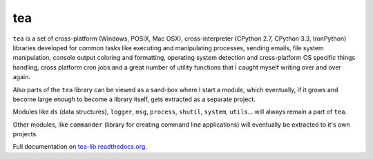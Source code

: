 tea
===

.. image:: https://travis-ci.org/alefnula/tea.png
  :target: https://travis-ci.org/alefnula/tea

``tea`` is a set of cross-platform (Windows, POSIX, Mac OSX),
cross-interpreter (CPython 2.7, CPython 3.3, IronPython) libraries developed
for common tasks like executing and manipulating processes, sending emails,
file system manipulation, console output coloring and formatting, operating
system detection and cross-platform OS specific things handling, cross
platform cron jobs and a great number of utility functions that I caught
myself writing over and over again.

Also parts of the ``tea`` library can be viewed as a sand-box where I start
a module, which eventually, if it grows and become large enough to become a
library itself, gets extracted as a separate project.

Modules like ``ds`` (data structures), ``logger``, ``msg``, ``process``,
``shutil``, ``system``, ``utils``... will always remain a part of ``tea``.

Other modules, like ``commander`` (library for creating command line
applications) will eventually be extracted to it's own projects. 

Full documentation on `tea-lib.readthedocs.org`_.


.. _tea-lib.readthedocs.org: https://tea-lib.readthedocs.org
